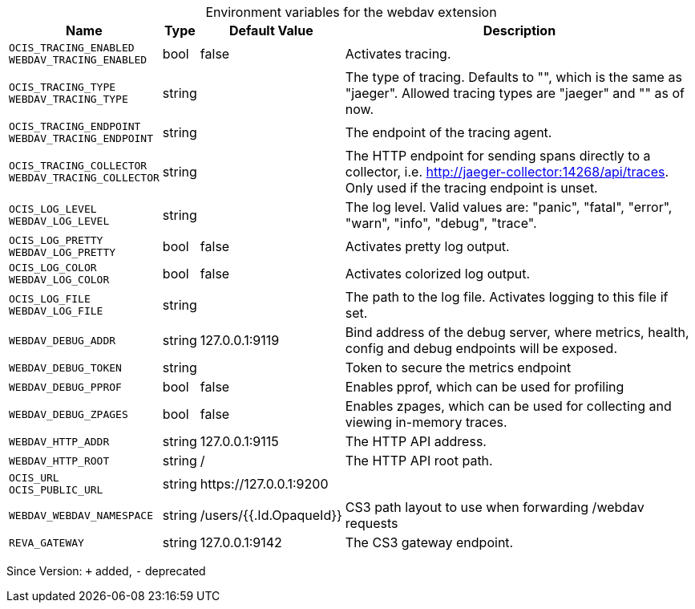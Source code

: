 [caption=]
.Environment variables for the webdav extension
[width="100%",cols="~,~,~,~",options="header"]
|===
| Name
| Type
| Default Value
| Description

|`OCIS_TRACING_ENABLED` +
`WEBDAV_TRACING_ENABLED`
| bool
| false
| Activates tracing.

|`OCIS_TRACING_TYPE` +
`WEBDAV_TRACING_TYPE`
| string
| 
| The type of tracing. Defaults to "", which is the same as "jaeger". Allowed tracing types are "jaeger" and "" as of now.

|`OCIS_TRACING_ENDPOINT` +
`WEBDAV_TRACING_ENDPOINT`
| string
| 
| The endpoint of the tracing agent.

|`OCIS_TRACING_COLLECTOR` +
`WEBDAV_TRACING_COLLECTOR`
| string
| 
| The HTTP endpoint for sending spans directly to a collector, i.e. http://jaeger-collector:14268/api/traces. Only used if the tracing endpoint is unset.

|`OCIS_LOG_LEVEL` +
`WEBDAV_LOG_LEVEL`
| string
| 
| The log level. Valid values are: "panic", "fatal", "error", "warn", "info", "debug", "trace".

|`OCIS_LOG_PRETTY` +
`WEBDAV_LOG_PRETTY`
| bool
| false
| Activates pretty log output.

|`OCIS_LOG_COLOR` +
`WEBDAV_LOG_COLOR`
| bool
| false
| Activates colorized log output.

|`OCIS_LOG_FILE` +
`WEBDAV_LOG_FILE`
| string
| 
| The path to the log file. Activates logging to this file if set.

|`WEBDAV_DEBUG_ADDR`
| string
| 127.0.0.1:9119
| Bind address of the debug server, where metrics, health, config and debug endpoints will be exposed.

|`WEBDAV_DEBUG_TOKEN`
| string
| 
| Token to secure the metrics endpoint

|`WEBDAV_DEBUG_PPROF`
| bool
| false
| Enables pprof, which can be used for profiling

|`WEBDAV_DEBUG_ZPAGES`
| bool
| false
| Enables zpages, which can be used for collecting and viewing in-memory traces.

|`WEBDAV_HTTP_ADDR`
| string
| 127.0.0.1:9115
| The HTTP API address.

|`WEBDAV_HTTP_ROOT`
| string
| /
| The HTTP API root path.

|`OCIS_URL` +
`OCIS_PUBLIC_URL`
| string
| \https://127.0.0.1:9200
| 

|`WEBDAV_WEBDAV_NAMESPACE`
| string
| /users/{{.Id.OpaqueId}}
| CS3 path layout to use when forwarding /webdav requests

|`REVA_GATEWAY`
| string
| 127.0.0.1:9142
| The CS3 gateway endpoint.
|===

Since Version: `+` added, `-` deprecated
